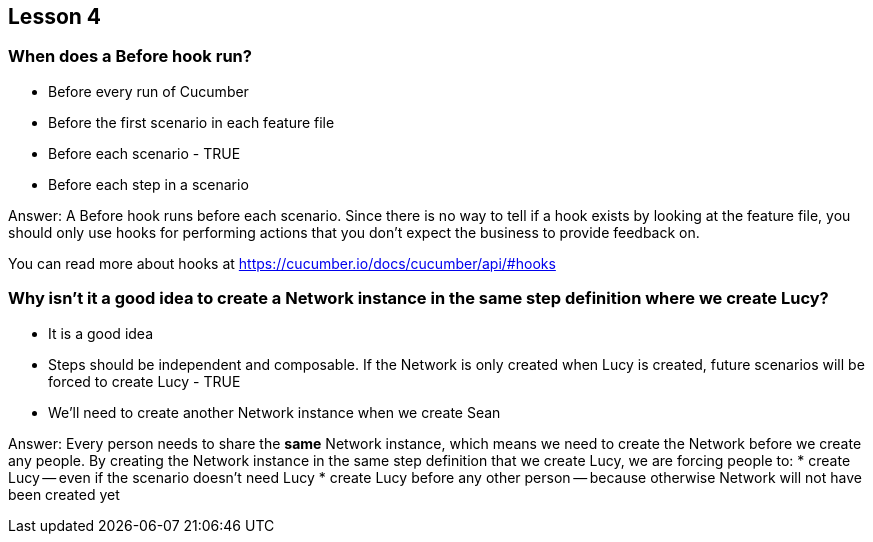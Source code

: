 == Lesson 4

=== When does a Before hook run?

* Before every run of Cucumber
* Before the first scenario in each feature file
* Before each scenario - TRUE
* Before each step in a scenario

Answer: A Before hook runs before each scenario. Since there is no way to tell if a hook exists by looking at the feature file, you should only use hooks for performing actions that you don't expect the business to provide feedback on.

You can read more about hooks at https://cucumber.io/docs/cucumber/api/#hooks

=== Why isn't it a good idea to create a Network instance in the same step definition where we create Lucy?

* It is a good idea
* Steps should be independent and composable. If the Network is only created when Lucy is created, future scenarios will be forced to create Lucy - TRUE
* We'll need to create another Network instance when we create Sean

Answer: Every person needs to share the *same* Network instance, which means we need to create the Network before we create any people. By creating the Network instance in the same step definition that we create Lucy, we are forcing people to:
* create Lucy -- even if the scenario doesn't need Lucy
* create Lucy before any other person -- because otherwise Network will not have been created yet

